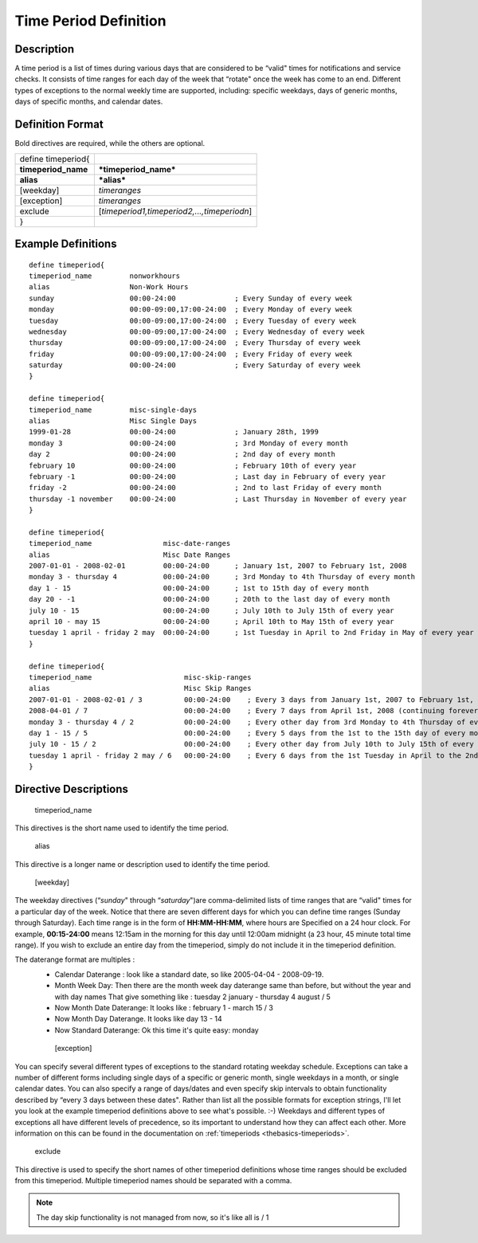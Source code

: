 .. _timeperiod:
.. _configuringshinken/configobjects/timeperiod:




=======================
Time Period Definition 
=======================




Description 
============


A time period is a list of times during various days that are considered to be “valid" times for notifications and service checks. It consists of time ranges for each day of the week that “rotate" once the week has come to an end. Different types of exceptions to the normal weekly time are supported, including: specific weekdays, days of generic months, days of specific months, and calendar dates.



Definition Format 
==================


Bold directives are required, while the others are optional.



=================== ===========================================
define timeperiod{                                             
**timeperiod_name** ***timeperiod_name***                      
**alias**           ***alias***                                
[weekday]           *timeranges*                               
[exception]         *timeranges*                               
exclude             [*timeperiod1,timeperiod2,...,timeperiodn*]
}                                                              
=================== ===========================================



Example Definitions 
====================


  
::

  	  define timeperiod{
  	  timeperiod_name         nonworkhours
  	  alias                   Non-Work Hours
  	  sunday                  00:00-24:00              ; Every Sunday of every week
  	  monday                  00:00-09:00,17:00-24:00  ; Every Monday of every week
  	  tuesday                 00:00-09:00,17:00-24:00  ; Every Tuesday of every week
  	  wednesday               00:00-09:00,17:00-24:00  ; Every Wednesday of every week
  	  thursday                00:00-09:00,17:00-24:00  ; Every Thursday of every week
  	  friday                  00:00-09:00,17:00-24:00  ; Every Friday of every week
  	  saturday                00:00-24:00              ; Every Saturday of every week
  	  }
  
  	  define timeperiod{
  	  timeperiod_name         misc-single-days
  	  alias                   Misc Single Days
  	  1999-01-28              00:00-24:00              ; January 28th, 1999
  	  monday 3                00:00-24:00              ; 3rd Monday of every month
  	  day 2                   00:00-24:00              ; 2nd day of every month
  	  february 10             00:00-24:00              ; February 10th of every year
  	  february -1             00:00-24:00              ; Last day in February of every year
  	  friday -2               00:00-24:00              ; 2nd to last Friday of every month
  	  thursday -1 november    00:00-24:00              ; Last Thursday in November of every year
  	  }
  
  	  define timeperiod{
  	  timeperiod_name                 misc-date-ranges
  	  alias                           Misc Date Ranges
  	  2007-01-01 - 2008-02-01         00:00-24:00      ; January 1st, 2007 to February 1st, 2008
  	  monday 3 - thursday 4           00:00-24:00      ; 3rd Monday to 4th Thursday of every month
  	  day 1 - 15                      00:00-24:00      ; 1st to 15th day of every month
  	  day 20 - -1                     00:00-24:00      ; 20th to the last day of every month
  	  july 10 - 15                    00:00-24:00      ; July 10th to July 15th of every year
  	  april 10 - may 15               00:00-24:00      ; April 10th to May 15th of every year
  	  tuesday 1 april - friday 2 may  00:00-24:00      ; 1st Tuesday in April to 2nd Friday in May of every year
  	  }
  
  	  define timeperiod{
  	  timeperiod_name                      misc-skip-ranges
  	  alias                                Misc Skip Ranges
  	  2007-01-01 - 2008-02-01 / 3          00:00-24:00    ; Every 3 days from January 1st, 2007 to February 1st, 2008
  	  2008-04-01 / 7                       00:00-24:00    ; Every 7 days from April 1st, 2008 (continuing forever)
  	  monday 3 - thursday 4 / 2            00:00-24:00    ; Every other day from 3rd Monday to 4th Thursday of every month
  	  day 1 - 15 / 5                       00:00-24:00    ; Every 5 days from the 1st to the 15th day of every month
  	  july 10 - 15 / 2                     00:00-24:00    ; Every other day from July 10th to July 15th of every year
  	  tuesday 1 april - friday 2 may / 6   00:00-24:00    ; Every 6 days from the 1st Tuesday in April to the 2nd Friday in May of every year
  	  }
  


Directive Descriptions 
=======================


   timeperiod_name
  
This directives is the short name used to identify the time period.

   alias
  
This directive is a longer name or description used to identify the time period.

   [weekday]
  
The weekday directives (“*sunday*" through “*saturday*")are comma-delimited lists of time ranges that are “valid" times for a particular day of the week. Notice that there are seven different days for which you can define time ranges (Sunday through Saturday). Each time range is in the form of **HH:MM-HH:MM**, where hours are Specified on a 24 hour clock. For example, **00:15-24:00** means 12:15am in the morning for this day until 12:00am midnight (a 23 hour, 45 minute total time range). If you wish to exclude an entire day from the timeperiod, simply do not include it in the timeperiod definition.

The daterange format are multiples : 
  * Calendar Daterange : look like a standard date, so like 2005-04-04 - 2008-09-19.
  * Month Week Day: Then there are the month week day daterange same than before, but without the year and with day names That give something like : tuesday 2 january - thursday 4 august / 5
  * Now Month Date Daterange: It looks like : february 1 - march 15 / 3
  * Now Month Day Daterange. It looks like day 13 - 14
  * Now Standard Daterange: Ok this time it's quite easy: monday

   [exception]
  
You can specify several different types of exceptions to the standard rotating weekday schedule. Exceptions can take a number of different forms including single days of a specific or generic month, single weekdays in a month, or single calendar dates. You can also specify a range of days/dates and even specify skip intervals to obtain functionality described by “every 3 days between these dates". Rather than list all the possible formats for exception strings, I'll let you look at the example timeperiod definitions above to see what's possible. :-) Weekdays and different types of exceptions all have different levels of precedence, so its important to understand how they can affect each other. More information on this can be found in the documentation on :ref:`timeperiods <thebasics-timeperiods>`.

   exclude
  
This directive is used to specify the short names of other timeperiod definitions whose time ranges should be excluded from this timeperiod. Multiple timeperiod names should be separated with a comma.


.. note::  The day skip functionality is not managed from now, so it's like all is / 1 
